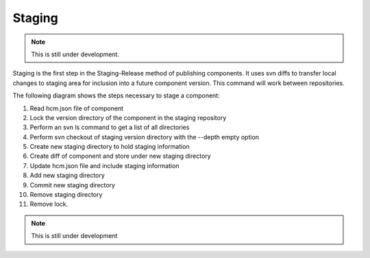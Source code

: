 Staging
-------

.. NOTE:: This is still under development.

Staging is the first step in the Staging-Release method of publishing components.
It uses svn diffs to transfer local changes to staging area for inclusion into a future component version.
This command will work between repositories.

The following diagram shows the steps necessary to stage a component:

.. image:: img/staging.png

1.  Read hcm.json file of component

2.  Lock the version directory of the component in the staging repository

3.  Perform an svn ls command to get a list of all directories

4.  Perform svn checkout of staging version directory with the --depth empty option

5.  Create new staging directory to hold staging information

6.  Create diff of component and store under new staging directory

7.  Update hcm.json file and include staging information

8.  Add new staging directory

9.  Commit new staging directory

10.  Remove staging directory

11.  Remove lock.

.. NOTE:: This is still under development
